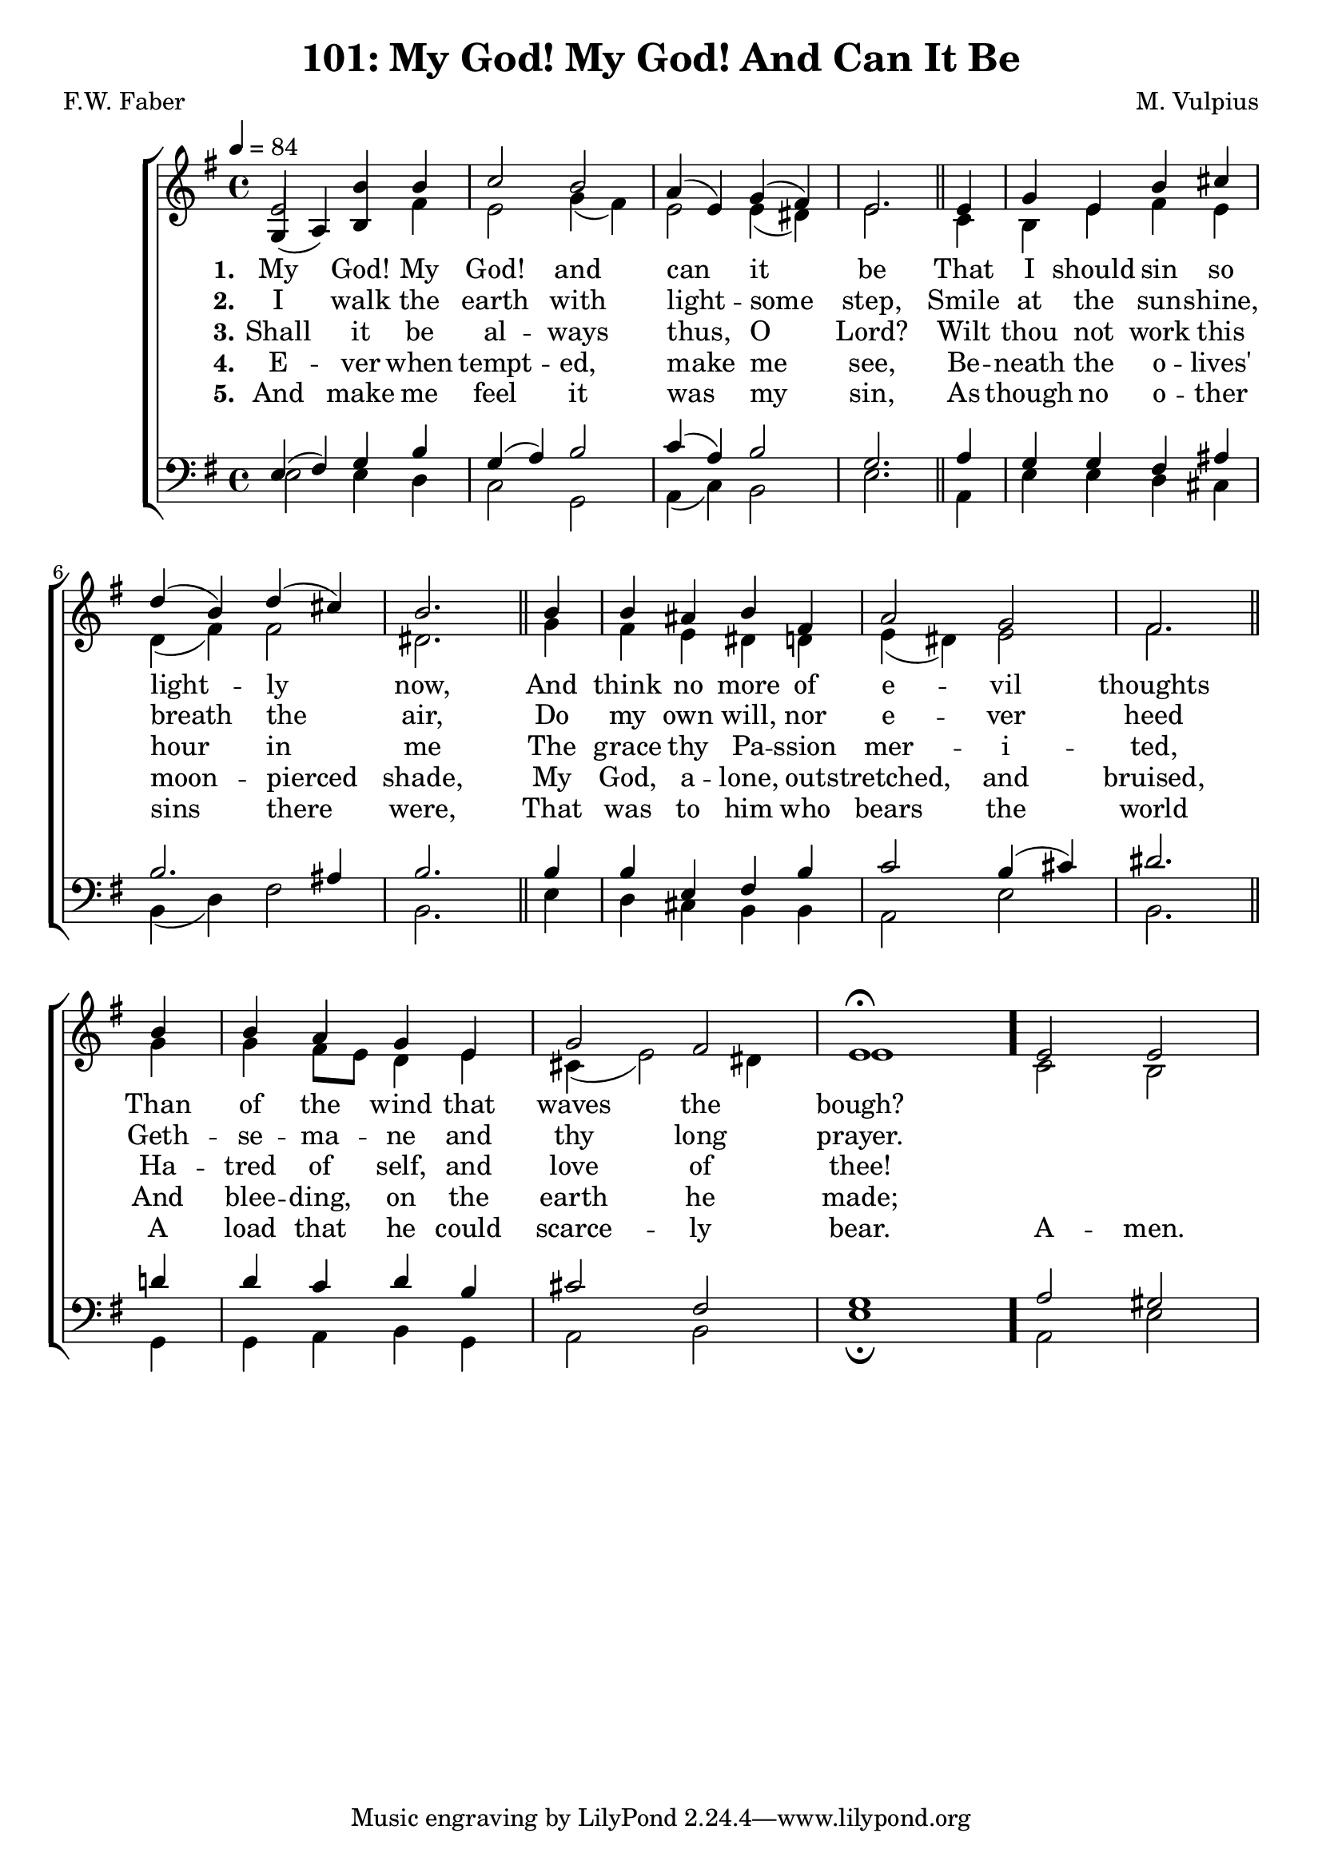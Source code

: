 \version "2.22.2"
\language "english"

\header {
  title = "101: My God! My God! And Can It Be"
  composer = "M. Vulpius"
  poet = "F.W. Faber"
}

global = {
  \key e \minor
  \time 4/4
  \tempo 4 = 84
}

soprano = \relative c' {
    \global % Soprano melody
    e2 b'4 b | c2 b | a4 (e) g (fs) | e2. \bar "||" e4 | 
    g e b' cs | d (b) d (cs) | b2. \bar "||" b4 | b as b fs |
    a2 g | fs2. \bar "||" b4 | b a g e | g2 fs | e1 \fermata \bar "."
    e2 e |
}

alto = \relative c' { % Alto melody
    \global
    \stemUp
    g4 (a) b \stemDown fs' | e2 g4 (fs) | e2 e4 (ds) | e2. \bar "||" c4 |
    b e fs e | d (fs) fs2 | ds2. \bar "||" g4 | fs e ds d | 
    e (ds) e2 | fs2. \bar "||" g4 | g fs8 e d4 e | cs (e2) ds4 | e1 \bar "."
    c2 b |

}

tenor = \relative {
    \global
    e4 (fs) g b | g (a) b2 | c4 (a) b2 | g2. \bar "||" a4 |
    g g fs as | b2. as4 | b2. \bar "||" b4 | b e, fs b |
    c2 b4 (cs) | ds2. \bar "||" d4 | d c d b | cs2 fs, | g1 \bar "."
    a2 gs |
}

bass = \relative {
    \global
    e2 e4 d | c2 g | a4 (c) b2 | e2. \bar "||" a,4 |
    e' e d cs | b (d) fs2 | b,2. \bar "||" e4 | d cs b b |
    a2 e' | b2. \bar "||" g4 | g a b g | a2 b | e1 \fermata \bar "."
    a,2 e' |
}

\score {
    \new ChoirStaff <<
        \new Staff <<
            \new Voice = "soprano" {
                \voiceOne
                \soprano
            }
            \new Voice = "alto" {
                \voiceTwo
                \alto
            }
        >>
        
        \new Lyrics \lyricsto "soprano" {
            \set stanza = "1."
            My God! My God! and can it be
            That I should sin so light -- ly now,
            And think no more of e -- vil thoughts
            Than of the wind that waves the bough?
        }

        \new Lyrics \lyricsto "soprano" {
            \set stanza = "2."
            I walk the earth with light -- some step,
            Smile at the sun -- shine, breath the air,
            Do my own will, nor e -- ver heed 
            Geth -- se -- ma -- ne and thy long prayer.
        }

        \new Lyrics \lyricsto "soprano" {
            \set stanza = "3."
            Shall it be al -- ways thus, O Lord?
            Wilt thou not work this hour in me
            The grace thy Pa -- ssion mer -- i -- ted,
            Ha -- tred of self, and love of thee!
        }

        \new Lyrics \lyricsto "soprano" {
            \set stanza = "4."
            E -- ver when tempt -- ed, make me see,
            Be -- neath the o -- lives' moon -- pierced shade,
            My God, a -- lone, out -- stretched, and bruised,
            And blee -- ding, on the earth he made;
        }

        \new Lyrics \lyricsto "soprano" {
            \set stanza = "5."
            And make me feel it was my sin, 
            As though no o -- ther sins there were,
            That was to him who bears the world 
            A load that he could scarce -- ly bear.
            A -- men.
        }

        \new Staff <<
            \clef bass 
            \new Voice = "tenor" {
                \voiceThree
                \tenor
            }
            \new Voice = "bass" {
                \voiceFour
                \bass
            }
        >>
    >>
}